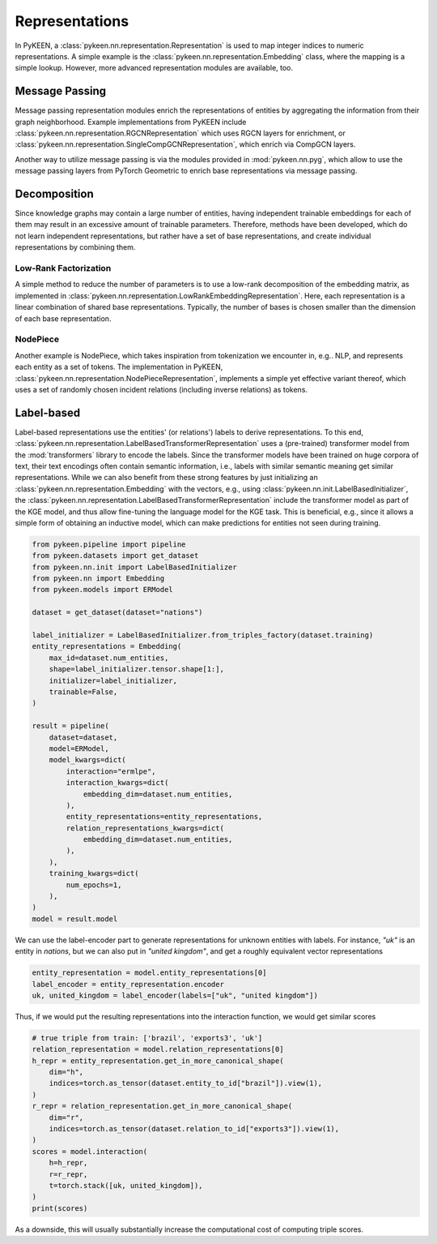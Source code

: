 Representations
===============
In PyKEEN, a :class:`pykeen.nn.representation.Representation` is used to map
integer indices to numeric representations. A simple example is the
:class:`pykeen.nn.representation.Embedding` class, where the mapping is a simple
lookup. However, more advanced representation modules are available, too.

Message Passing
---------------
Message passing representation modules enrich the representations of
entities by aggregating the information from their graph neighborhood.
Example implementations from PyKEEN include
:class:`pykeen.nn.representation.RGCNRepresentation` which uses RGCN layers for
enrichment, or :class:`pykeen.nn.representation.SingleCompGCNRepresentation`,
which enrich via CompGCN layers.

Another way to utilize message passing is via the modules provided in :mod:`pykeen.nn.pyg`,
which allow to use the message passing layers from PyTorch Geometric
to enrich base representations via message passing.

Decomposition
-------------
Since knowledge graphs may contain a large number of entities, having
independent trainable embeddings for each of them may result in an
excessive amount of trainable parameters. Therefore, methods have been
developed, which do not learn independent representations, but rather
have a set of base representations, and create individual representations
by combining them.

Low-Rank Factorization
~~~~~~~~~~~~~~~~~~~~~~
A simple method to reduce the number of parameters is to use a low-rank
decomposition of the embedding matrix, as implemented in
:class:`pykeen.nn.representation.LowRankEmbeddingRepresentation`. Here, each
representation is a linear combination of shared base representations.
Typically, the number of bases is chosen smaller than the dimension of
each base representation.

NodePiece
~~~~~~~~~
Another example is NodePiece, which takes inspiration
from tokenization we encounter in, e.g.. NLP, and represents each entity
as a set of tokens. The implementation in PyKEEN,
:class:`pykeen.nn.representation.NodePieceRepresentation`, implements a simple yet
effective variant thereof, which uses a set of randomly chosen incident
relations (including inverse relations) as tokens.

.. seealso:: https://towardsdatascience.com/nodepiece-tokenizing-knowledge-graphs-6dd2b91847aa

Label-based
-----------
Label-based representations use the entities' (or relations') labels to
derive representations. To this end,
:class:`pykeen.nn.representation.LabelBasedTransformerRepresentation` uses a
(pre-trained) transformer model from the :mod:`transformers` library to encode
the labels. Since the transformer models have been trained on huge corpora
of text, their text encodings often contain semantic information, i.e.,
labels with similar semantic meaning get similar representations. While we
can also benefit from these strong features by just initializing an
:class:`pykeen.nn.representation.Embedding` with the vectors, e.g., using
:class:`pykeen.nn.init.LabelBasedInitializer`, the
:class:`pykeen.nn.representation.LabelBasedTransformerRepresentation` include the
transformer model as part of the KGE model, and thus allow fine-tuning
the language model for the KGE task. This is beneficial, e.g., since it
allows a simple form of obtaining an inductive model, which can make
predictions for entities not seen during training.

.. code-block:: python

    from pykeen.pipeline import pipeline
    from pykeen.datasets import get_dataset
    from pykeen.nn.init import LabelBasedInitializer
    from pykeen.nn import Embedding
    from pykeen.models import ERModel

    dataset = get_dataset(dataset="nations")

    label_initializer = LabelBasedInitializer.from_triples_factory(dataset.training)
    entity_representations = Embedding(
        max_id=dataset.num_entities,
        shape=label_initializer.tensor.shape[1:],
        initializer=label_initializer,
        trainable=False,
    )

    result = pipeline(
        dataset=dataset,
        model=ERModel,
        model_kwargs=dict(
            interaction="ermlpe",
            interaction_kwargs=dict(
                embedding_dim=dataset.num_entities,
            ),
            entity_representations=entity_representations,
            relation_representations_kwargs=dict(
                embedding_dim=dataset.num_entities,
            ),
        ),
        training_kwargs=dict(
            num_epochs=1,
        ),
    )
    model = result.model

We can use the label-encoder part to generate representations for
unknown entities with labels. For instance, `"uk"` is an entity in
`nations`, but we can also put in `"united kingdom"`, and get a
roughly equivalent vector representations

.. code-block:: python

    entity_representation = model.entity_representations[0]
    label_encoder = entity_representation.encoder
    uk, united_kingdom = label_encoder(labels=["uk", "united kingdom"])

Thus, if we would put the resulting representations into the interaction
function, we would get similar scores

.. code-block:: python

    # true triple from train: ['brazil', 'exports3', 'uk']
    relation_representation = model.relation_representations[0]
    h_repr = entity_representation.get_in_more_canonical_shape(
        dim="h",
        indices=torch.as_tensor(dataset.entity_to_id["brazil"]).view(1),
    )
    r_repr = relation_representation.get_in_more_canonical_shape(
        dim="r",
        indices=torch.as_tensor(dataset.relation_to_id["exports3"]).view(1),
    )
    scores = model.interaction(
        h=h_repr,
        r=r_repr,
        t=torch.stack([uk, united_kingdom]),
    )
    print(scores)

As a downside, this will usually substantially increase the
computational cost of computing triple scores.
